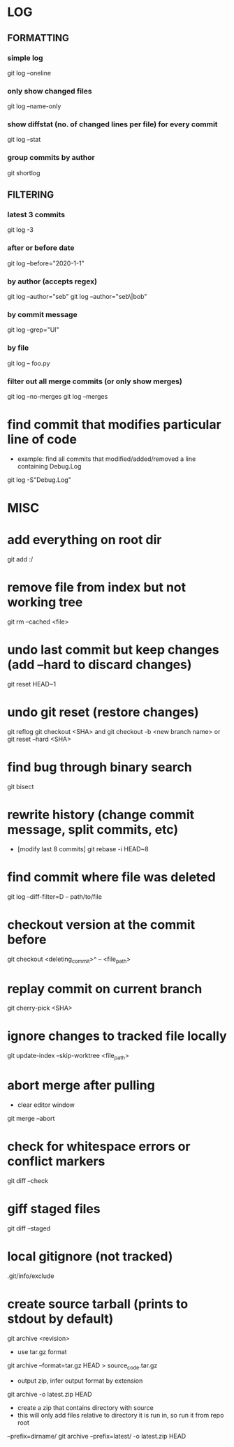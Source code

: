 * LOG
** FORMATTING
*** simple log
    git log --oneline

*** only show changed files
    git log --name-only

*** show diffstat (no. of changed lines per file) for every commit
    git log --stat

*** group commits by author
    git shortlog

** FILTERING
*** latest 3 commits
    git log -3

*** after or before date
    git log --before="2020-1-1"

*** by author (accepts regex)
    git log --author="seb"
    git log --author="seb\|bob"

*** by commit message
    git log --grep="UI"

*** by file
    git log -- foo.py

*** filter out all merge commits (or only show merges)
    git log --no-merges
    git log --merges

* find commit that modifies particular line of code
  - example: find all commits that modified/added/removed a line containing Debug.Log
  git log -S"Debug.Log"

* MISC
* add everything on root dir
  git add :/

* remove file from index but not working tree
  git rm --cached <file>

* undo last commit but keep changes (add --hard to discard changes)
  git reset HEAD~1

* undo git reset (restore changes)
  git reflog
  git checkout <SHA>    and    git checkout -b <new branch name>
  or
  git reset --hard <SHA>

* find bug through binary search
  git bisect

* rewrite history (change commit message, split commits, etc)
  - [modify last 8 commits]
    git rebase -i HEAD~8

* find commit where file was deleted
  git log --diff-filter=D -- path/to/file
* checkout version at the commit before
  git checkout <deleting_commit>^ -- <file_path>

* replay commit on current branch
  git cherry-pick <SHA>

* ignore changes to tracked file locally
  git update-index --skip-worktree <file_path>

* abort merge after pulling
  - clear editor window
  git merge --abort

* check for whitespace errors or conflict markers
  git diff --check
* giff staged files
  git diff --staged

* local gitignore (not tracked)
  .git/info/exclude

* create source tarball (prints to stdout by default)
  git archive <revision>
  - use tar.gz format
  git archive --format=tar.gz HEAD > source_code.tar.gz
  - output zip, infer output format by extension
  git archive -o latest.zip HEAD
  - create a zip that contains directory with source
  - this will only add files relative to directory it is run in, so run it from repo root 
  --prefix=dirname/
  git archive --prefix=latest/ -o latest.zip HEAD
